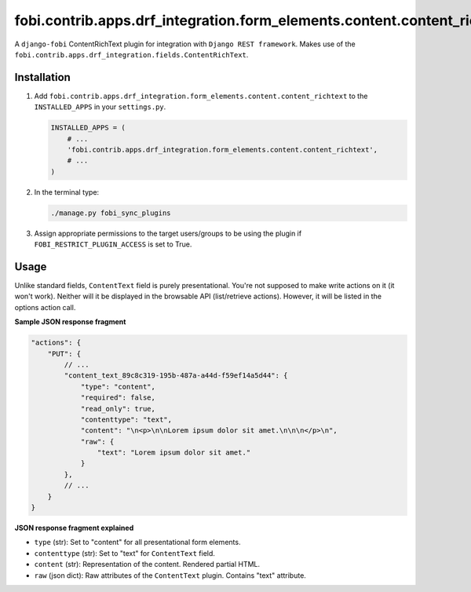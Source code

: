 fobi.contrib.apps.drf_integration.form_elements.content.content_richtext
########################################################################
A ``django-fobi`` ContentRichText plugin for integration with
``Django REST framework``. Makes use of the
``fobi.contrib.apps.drf_integration.fields.ContentRichText``.

Installation
^^^^^^^^^^^^
(1) Add ``fobi.contrib.apps.drf_integration.form_elements.content.content_richtext``
    to the ``INSTALLED_APPS`` in your ``settings.py``.

    .. code-block:: python

        INSTALLED_APPS = (
            # ...
            'fobi.contrib.apps.drf_integration.form_elements.content.content_richtext',
            # ...
        )

(2) In the terminal type:

    .. code-block:: sh

        ./manage.py fobi_sync_plugins

(3) Assign appropriate permissions to the target users/groups to be using
    the plugin if ``FOBI_RESTRICT_PLUGIN_ACCESS`` is set to True.

Usage
^^^^^
Unlike standard fields, ``ContentText`` field is purely presentational.
You're not supposed to make write actions on it (it won't work). Neither
will it be displayed in the browsable API (list/retrieve actions). However,
it will be listed in the options action call.

**Sample JSON response fragment**

.. code-block:: javascript

    "actions": {
        "PUT": {
            // ...
            "content_text_89c8c319-195b-487a-a44d-f59ef14a5d44": {
                "type": "content",
                "required": false,
                "read_only": true,
                "contenttype": "text",
                "content": "\n<p>\n\nLorem ipsum dolor sit amet.\n\n\n</p>\n",
                "raw": {
                    "text": "Lorem ipsum dolor sit amet."
                }
            },
            // ...
        }
    }

**JSON response fragment explained**

- ``type`` (str): Set to "content" for all presentational form elements.
- ``contenttype`` (str): Set to "text" for ``ContentText`` field.
- ``content`` (str): Representation of the content. Rendered partial HTML.
- ``raw`` (json dict): Raw attributes of the ``ContentText`` plugin. Contains
  "text" attribute.
